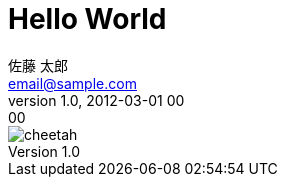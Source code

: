 // 記事は"/static/posts"ディレクトリに置く

= Hello World
// タイトル
佐藤 太郎 <email@sample.com>
// 姓 名 <メールアドレス(省略可)> 
v1.0, 2012-03-01 00:00
//ヴァージョン(省略可), 日時("YYYY-MM-DD HH:MM"の形式で記述)
:page-category: プログラミング
// カテゴリー([プログラミング、インフラ、ゲーム、社内、その他]から選択)
:page-thumbnail: /images/cheetah.png
// サムネイル("/images/(ファイル名)"の形式で記述)
// 画像は"/static/images"に置く


// ここから本文
image::cheetah.png[]
// 画像は"/static/images"に置く

// その他はAsciidoc準拠
